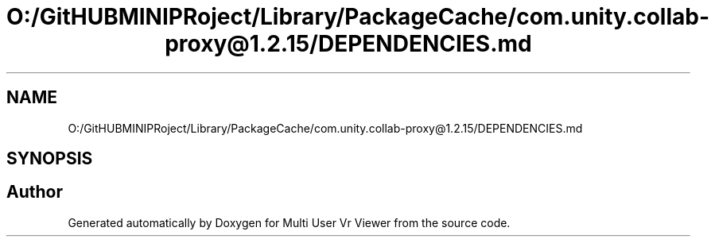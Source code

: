 .TH "O:/GitHUBMINIPRoject/Library/PackageCache/com.unity.collab-proxy@1.2.15/DEPENDENCIES.md" 3 "Sat Jul 20 2019" "Version https://github.com/Saurabhbagh/Multi-User-VR-Viewer--10th-July/" "Multi User Vr Viewer" \" -*- nroff -*-
.ad l
.nh
.SH NAME
O:/GitHUBMINIPRoject/Library/PackageCache/com.unity.collab-proxy@1.2.15/DEPENDENCIES.md
.SH SYNOPSIS
.br
.PP
.SH "Author"
.PP 
Generated automatically by Doxygen for Multi User Vr Viewer from the source code\&.
